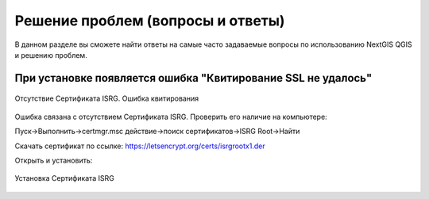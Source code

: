 .. _ngqgis_faq:

Решение проблем (вопросы и ответы)
================================

В данном разделе вы сможете найти ответы на самые часто задаваемые вопросы по использованию NextGIS QGIS и решению проблем.

.. _ngqgis_ssl:

При установке появляется ошибка "Квитирование SSL не удалось"
~~~~~~~~~~~~~~~~~~~~~~~~~~~~~~~~~~~~~~~~~~~~~~~~~~~~~~~~~~~~~

.. figure:: _static/qgis_ssl.png
   :name: qgis_ssl
   :align: center
   :width: 16cm    

   Отсутствие Сертификата ISRG. Ошибка квитирования

Ошибка связана с отсутствием Сертификата ISRG.
Проверить его наличие на компьютере:

Пуск->Выполнить->certmgr.msc действие->поиск сертификaтов->ISRG Root->Нaйти

Скачать сертификат по ссылке:
https://letsencrypt.org/certs/isrgrootx1.der

Открыть и установить:

.. figure:: _static/qgis_isrg_sert.jpg
   :name: qgis_isrg_sert
   :align: center
   :width: 16cm    

   Установка Сертификата ISRG
